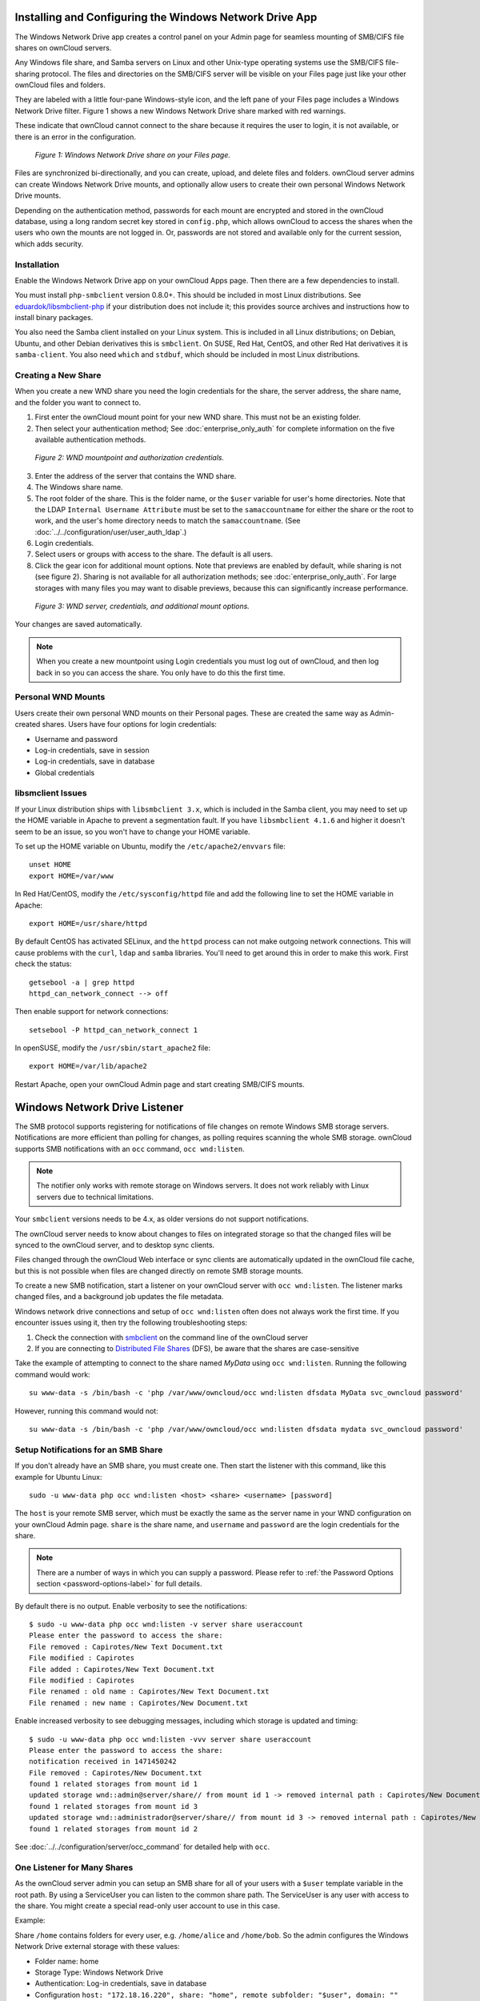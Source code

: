 ========================================================
Installing and Configuring the Windows Network Drive App
========================================================

The Windows Network Drive app creates a control panel on your Admin page for
seamless mounting of SMB/CIFS file shares on ownCloud servers.

Any Windows file share, and Samba servers on Linux and other Unix-type
operating systems use the SMB/CIFS file-sharing protocol. The files and
directories on the SMB/CIFS server will be visible on your Files page just like
your other ownCloud files and folders. 

They are labeled with a little four-pane Windows-style icon, and the left pane
of your Files page includes a Windows Network Drive filter. Figure 1 shows
a new Windows Network Drive share marked with red warnings. 

These indicate that ownCloud cannot connect to the share because it requires
the user to login, it is not available, or there is an error in the
configuration. 

.. figure:: images/wnd-1.png
   :alt: Windows Network Drive share on your Files page.
   
   *Figure 1: Windows Network Drive share on your Files page.*

Files are synchronized bi-directionally, and you can create, upload, and delete
files and folders. ownCloud server admins can create Windows Network Drive
mounts, and optionally allow users to create their own personal Windows Network
Drive mounts. 

Depending on the authentication method, passwords for each mount are encrypted
and stored in the ownCloud database, using a long random secret key stored in
``config.php``, which allows ownCloud to access the shares when the users who
own the mounts are not logged in. Or, passwords are not stored and available
only for the current session, which adds security.

Installation
------------

Enable the Windows Network Drive app on your ownCloud Apps page. Then there are 
a few dependencies to install.

You must install ``php-smbclient`` version 0.8.0+. This should be included in
most Linux distributions. See `eduardok/libsmbclient-php
<https://github.com/eduardok/libsmbclient-php>`_ if your distribution does not
include it; this provides source archives and instructions how to install
binary packages.

You also need the Samba client installed on your Linux system. This is included
in all Linux distributions; on Debian, Ubuntu, and other Debian derivatives
this is ``smbclient``. On SUSE, Red Hat, CentOS, and other Red Hat derivatives
it is ``samba-client``. You also need ``which`` and ``stdbuf``, which should be
included in most Linux distributions.

Creating a New Share
--------------------

When you create a new WND share you need the login credentials for the share, 
the server address, the share name, and the folder you want to connect to. 

1. First enter the ownCloud mount point for your new WND share. This must not be 
   an existing folder.
2. Then select your authentication method; See :doc:`enterprise_only_auth` for 
   complete information on the five available authentication methods.
   
.. figure:: images/wnd-2.png
   :alt: WND mountpoint and auth.
   
   *Figure 2: WND mountpoint and authorization credentials.*
   
3. Enter the address of the server that contains the WND share.
4. The Windows share name.
5. The root folder of the share. This is the folder name, or the 
   ``$user`` variable for user's home directories. Note that the LDAP 
   ``Internal Username Attribute`` must be set to the ``samaccountname`` for 
   either the share or the root to work, and the user's home directory needs 
   to match the ``samaccountname``. (See 
   :doc:`../../configuration/user/user_auth_ldap`.)
6. Login credentials.
7. Select users or groups with access to the share. The default is all users.
8. Click the gear icon for additional mount options. Note that previews are
   enabled by default, while sharing is not (see figure 2). Sharing is not
   available for all authorization methods; see :doc:`enterprise_only_auth`.
   For large storages with many files you may want to disable previews, because
   this can significantly increase performance.

.. figure:: images/wnd-3.png
   :alt: WND server and credentials.

   *Figure 3: WND server, credentials, and additional mount options.*  

Your changes are saved automatically.

.. note:: When you create a new mountpoint using Login credentials you must log
   out of ownCloud, and then log back in so you can access the share. You only
   have to do this the first time.

Personal WND Mounts
-------------------

Users create their own personal WND mounts on their Personal pages. These are 
created the same way as Admin-created shares. Users have four options for 
login credentials: 

* Username and password
* Log-in credentials, save in session
* Log-in credentials, save in database
* Global credentials

libsmclient Issues
------------------

If your Linux distribution ships with ``libsmbclient 3.x``, which is included
in the Samba client, you may need to set up the HOME variable in Apache to
prevent a segmentation fault. If you have ``libsmbclient 4.1.6`` and higher it
doesn't seem to be an issue, so you won't have to change your HOME variable.

To set up the HOME variable on Ubuntu, modify the ``/etc/apache2/envvars`` 
file::

  unset HOME
  export HOME=/var/www

In Red Hat/CentOS, modify the ``/etc/sysconfig/httpd`` file and add the 
following line to set the HOME variable in Apache::

  export HOME=/usr/share/httpd
 
By default CentOS has activated SELinux, and the ``httpd`` process can not make
outgoing network connections. This will cause problems with the ``curl``,
``ldap`` and ``samba`` libraries. You'll need to get around this in order to
make this work. First check the status::

  getsebool -a | grep httpd
  httpd_can_network_connect --> off

Then enable support for network connections::

  setsebool -P httpd_can_network_connect 1

In openSUSE, modify the ``/usr/sbin/start_apache2`` file::
 
  export HOME=/var/lib/apache2

Restart Apache, open your ownCloud Admin page and start creating SMB/CIFS 
mounts.

==============================
Windows Network Drive Listener
==============================

The SMB protocol supports registering for notifications of file changes on
remote Windows SMB storage servers. Notifications are more efficient than
polling for changes, as polling requires scanning the whole SMB storage.
ownCloud supports SMB notifications with an ``occ`` command, ``occ
wnd:listen``.

.. Note:: The notifier only works with remote storage on Windows servers. It
   does not work reliably with Linux servers due to technical limitations.

Your ``smbclient`` versions needs to be 4.x, as older versions do not support
notifications.

The ownCloud server needs to know about changes to files on integrated storage
so that the changed files will be synced to the ownCloud server, and to desktop
sync clients. 

Files changed through the ownCloud Web interface or sync clients are
automatically updated in the ownCloud file cache, but this is not possible when
files are changed directly on remote SMB storage mounts. 

To create a new SMB notification, start a listener on your ownCloud server with
``occ wnd:listen``. The listener marks changed files, and a background job
updates the file metadata.

Windows network drive connections and setup of ``occ wnd:listen`` often does
not always work the first time. If you encounter issues using it, then try the
following troubleshooting steps:

1. Check the connection with smbclient_ on the command line of the ownCloud server
2. If you are connecting to `Distributed File Shares`_ (DFS), be aware that the
   shares are case-sensitive

Take the example of attempting to connect to the share named `MyData` using
``occ wnd:listen``. Running the following command would work::
  
   su www-data -s /bin/bash -c 'php /var/www/owncloud/occ wnd:listen dfsdata MyData svc_owncloud password'

However, running this command would not::
   
   su www-data -s /bin/bash -c 'php /var/www/owncloud/occ wnd:listen dfsdata mydata svc_owncloud password'

.. _setup_notifications_for_smb_share-label::

Setup Notifications for an SMB Share
------------------------------------

If you don't already have an SMB share, you must create one. Then start the
listener with this command, like this example for Ubuntu Linux::

    sudo -u www-data php occ wnd:listen <host> <share> <username> [password]
    
The ``host`` is your remote SMB server, which must be exactly the same as the
server name in your WND configuration on your ownCloud Admin page. ``share`` is
the share name, and ``username`` and ``password`` are the login credentials for
the share. 

.. note:: 
   There are a number of ways in which you can supply a password. 
   Please refer to :ref:`the Password Options section <password-options-label>` for full details.

By default there is no output. Enable verbosity to see the
notifications::
 
  $ sudo -u www-data php occ wnd:listen -v server share useraccount
  Please enter the password to access the share: 
  File removed : Capirotes/New Text Document.txt
  File modified : Capirotes
  File added : Capirotes/New Text Document.txt
  File modified : Capirotes
  File renamed : old name : Capirotes/New Text Document.txt
  File renamed : new name : Capirotes/New Document.txt
  
Enable increased verbosity to see debugging messages, including which storage
is updated and timing::
  
  $ sudo -u www-data php occ wnd:listen -vvv server share useraccount
  Please enter the password to access the share: 
  notification received in 1471450242
  File removed : Capirotes/New Document.txt
  found 1 related storages from mount id 1
  updated storage wnd::admin@server/share// from mount id 1 -> removed internal path : Capirotes/New Document.txt
  found 1 related storages from mount id 3
  updated storage wnd::administrador@server/share// from mount id 3 -> removed internal path : Capirotes/New Document.txt
  found 1 related storages from mount id 2

See :doc:`../../configuration/server/occ_command` for detailed help with ``occ``.

One Listener for Many Shares
----------------------------

As the ownCloud server admin you can setup an SMB share for all of your users
with a ``$user`` template variable in the root path. By using a ServiceUser you
can listen to the common share path. The ServiceUser is any user with access to
the share. You might create a special read-only user account to use in this
case.

Example:

Share ``/home`` contains folders for every user, e.g. ``/home/alice`` and
``/home/bob``. So the admin configures the Windows Network Drive external
storage with these values:

-  Folder name: home
-  Storage Type: Windows Network Drive
-  Authentication: Log-in credentials, save in database
-  Configuration
   ``host: "172.18.16.220", share: "home", remote subfolder: "$user", domain: ""``

Then starts the ``wnd:listen`` thread::

    sudo -u www-data occ wnd:listen 172.18.16.220 home ServiceUser Password

Changes made by Bob or Alice made directly on the storage are now detected by
the ownCloud server.

Running the WND Listener as a Service
-------------------------------------

There are several different approaches available to running the Windows Network Drive listener as a service.

As a Cron Job
~~~~~~~~~~~~~

Firstly, create a new script called ``wnd-listen.sh`` and add the code below to it, adjusting the path to your ownCloud installation so that it’s specific to your installation.

.. code-block:: bash

   #!/bin/bash 
   until php -f /var/www/owncloud/occ wnd:listen $@; do
      echo "occ wnd:listen crashed with exit code $?.  Respawning.." >&2
      sleep 1
   done

Then, make the script executable and ensure that it is owned by your HTTP user. 
To do that, run the following commands, changing ``<HTTP_USER>`` as required.

.. code-block:: console

   chmod +x wnd-listen.sh
   chown <HTTP_USER> wnd-listen.sh

With the script completed, test it in debug mode by running it with the command ``./wnd-listen.sh``.
The script will ask you for the password on every restart.
For testing production environments add the password as a parameter.

With the script tested, add a crontab entry to execute it on boot, e.g.:

.. code-block:: console

   @reboot www-data /usr/local/bin/wnd-listen.sh 10.0.0.100 Users sysOwnCloud password

Using Systemd
~~~~~~~~~~~~~

To setup a Windows Network Drive listener using Systemd, firstly :ref:`setup a listener for each of your shares <setup_notifications_for_smb_share-label>`.
In a high availability environment, however, setup only one listener per share; that way there is no redundancy for the listener(s). 

.. note:: 
   Your credentials will be in plain text — currently this is unavoidable.

Then, create a systemd script for your Linux distribution.
This process *should* work on any systemd distro, provided you change the paths/users accordingly.

After that, create a ``owncloud-listener.service`` file in ``/etc/systemd/system/`` using your favorite text editor.
Then, copy the contents below into the file.

.. code-block:: ini

   [Unit]
   Description=ownCloud WND Listener
   After=syslog.target network.target
   Requires=httpd.service
   [Service]
   User=apache
   Group=apache
   WorkingDirectory=/var/www/html/owncloud
   ExecStart=/usr/bin/php /var/www/html/owncloud/occ wnd:listen SERVER SHARE USER PASSWORD
   Type=simple
   StandardOutput=journal
   StandardError=journal
   SyslogIdentifier=%n
   KillMode=process
   RestartSec=1
   Restart=on-failure
   [Install]
   WantedBy=multi-user.target

With that done, make sure the file is owned by root and has the permissions ``644``. 
You can do that using the following command:

.. code-block:: console

   chown root /etc/systemd/system/owncloud-listener.service
   chmod 644 /etc/systemd/system/owncloud-listener.service

Now, you can control your new service like any other, such as using the following command:

.. code-block:: console

   systemctl start owncloud-listener
 
If you’re happy with it, you can configure the script to auto-start on boot, by using the following command.

.. code-block:: console

   systemctl enable owncloud-listener.service (or whatever you have named your file).

.. note:: 
   If you need multiple listeners, just change the name of the file and configure the ``ExecStart`` parameters accordingly.

.. note::
   This process is based on `a WND Listener Configuration on ownCloudCentral <https://central.owncloud.org/t/wnd-listener-configuration/3114>`_.


.. _password-options-label:

Password Options
----------------

There are three ways to supply a password:

#. Interactively in response to a password prompt.
#. Sent as a parameter to the command, e.g., ``occ wnd:listen host share username password``.
#. Read from a file, using the ``--password-file`` switch to specify the file to read from. 
#. Using 3rd party software to store and fetch the password. When using this option, the 3rd party app needs to show the password as plaintext on standard output.

.. note::
   If you use the ``--password-file`` switch, the entire contents of the file will be used for the password, so please be careful with newlines.

.. warning::
   If using ``--password-file`` make sure that the file is only readable by the
   apache / www-data user and inaccessible from the web, in order to prevent
   tampering or leaking of the information. The password won't be leaked to any
   other user using ``ps``.

3rd Party Software Examples
~~~~~~~~~~~~~~~~~~~~~~~~~~~

.. code-block:: console

 cat /tmp/plainpass | sudo -u www-data ./occ wnd:listen host share username --password-file=-

This provides a bit more security because the ``/tmp/plainpass`` password should be owned by root and only root should be able to read the file (0400 permissions); Apache, particularly, shouldn't be able to read it. 
It's expected that root will be the one to run this command. 

.. code-block:: console

 base64 -d /tmp/encodedpass | sudo -u www-data ./occ wnd:listen host share username --password-file=-

Similar to the previous example, but this time the contents are encoded in `Base64 format <https://www.base64decode.org/>`_ (there's not much security, but it has additional obfuscation).

Third party password managers can also be integrated. 
The only requirement is that they have to provide the password in plain text somehow. 
If not, additional operations might be required to get the password as plain text and inject it in the listener. 

As an example:

  For a more complex test, which might be similar to a real scenario, you can use "pass" as a password manager. You can go through http://xmodulo.com/manage-passwords-command-line-linux.html to setup the keyring for whoever will fetch the password (probably root) and then use something like pass the-password-name | sudo -u www-data ./occ wnd:listen host share username --password-file=-.

Password Option Precedence
~~~~~~~~~~~~~~~~~~~~~~~~~~

If both the argument and the option are passed, e.g., ``occ wnd:listen host share username password --password-file=/tmp/pass``, then the ``--password-file`` option will take precedence.


.. Links
   
.. _systemd: https://en.wikipedia.org/wiki/Systemd
.. _smbclient: https://www.samba.org/samba/docs/man/manpages-3/smbclient.1.html
.. _Distributed File Shares: https://en.wikipedia.org/wiki/Distributed_File_System_(Microsoft)
